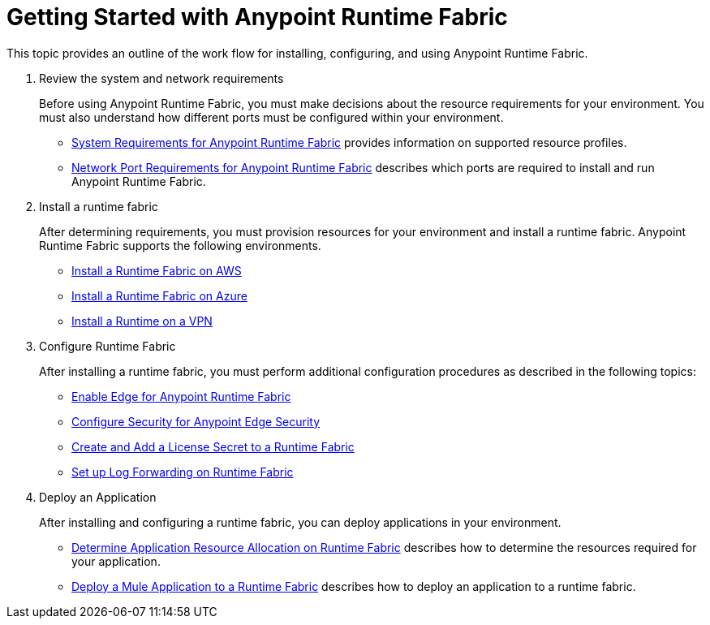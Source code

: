 = Getting Started with Anypoint Runtime Fabric

This topic provides an outline of the work flow for installing, configuring, and using Anypoint Runtime Fabric.

. Review the system and network requirements
+
Before using Anypoint Runtime Fabric, you must make decisions about the resource requirements for your environment. You must also understand how different ports must be configured within your environment.
+
* link:/anypoint-runtime-fabric/v/1.0/install-sys-reqs[System Requirements for Anypoint Runtime Fabric] provides information on supported resource profiles.
* link:/anypoint-runtime-fabric/v/1.0/install-port-reqs[Network Port Requirements for Anypoint Runtime Fabric] describes which ports are required to install and run Anypoint Runtime Fabric.

. Install a runtime fabric
+
After determining requirements, you must provision resources for your environment and install a runtime fabric. Anypoint Runtime Fabric supports the following environments.
+
* link:/anypoint-runtime-fabric/v/1.0/install-aws[Install a Runtime Fabric on AWS]
* link:/anypoint-runtime-fabric/v/1.0/install-azure[Install a Runtime Fabric on Azure]
* link:/anypoint-runtime-fabric/v/1.0/install-manual[Install a Runtime on a VPN]

. Configure Runtime Fabric
+
After installing a runtime fabric, you must perform additional configuration procedures as described in the following topics:
+
* link:/anypoint-runtime-fabric/v/1.0/configure-edge[Enable Edge for Anypoint Runtime Fabric]
* link:/anypoint-runtime-fabric/v/1.0/edge-create-certificate-tls[Configure Security for Anypoint Edge Security]
* link:/anypoint-runtime-fabric/v/1.0/install-add-license[Create and Add a License Secret to a Runtime Fabric]
* link:/anypoint-runtime-fabric/v/1.0/configure-log-forwarding[Set up Log Forwarding on Runtime Fabric]

. Deploy an Application
+
After installing and configuring a runtime fabric, you can deploy applications in your environment.
+
* link:/anypoint-runtime-fabric/v/1.0/deploy-resource-allocation[Determine Application Resource Allocation on Runtime Fabric] describes how to determine the resources required for your application.
* link:/anypoint-runtime-fabric/v/1.0/deploy-to-runtime-fabric[Deploy a Mule Application to a Runtime Fabric] describes how to deploy an application to a runtime fabric.